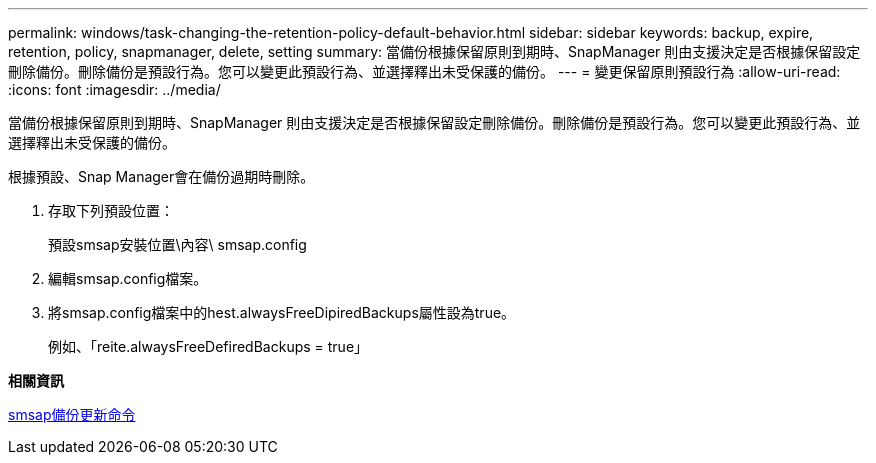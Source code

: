 ---
permalink: windows/task-changing-the-retention-policy-default-behavior.html 
sidebar: sidebar 
keywords: backup, expire, retention, policy, snapmanager, delete, setting 
summary: 當備份根據保留原則到期時、SnapManager 則由支援決定是否根據保留設定刪除備份。刪除備份是預設行為。您可以變更此預設行為、並選擇釋出未受保護的備份。 
---
= 變更保留原則預設行為
:allow-uri-read: 
:icons: font
:imagesdir: ../media/


[role="lead"]
當備份根據保留原則到期時、SnapManager 則由支援決定是否根據保留設定刪除備份。刪除備份是預設行為。您可以變更此預設行為、並選擇釋出未受保護的備份。

根據預設、Snap Manager會在備份過期時刪除。

. 存取下列預設位置：
+
預設smsap安裝位置\內容\ smsap.config

. 編輯smsap.config檔案。
. 將smsap.config檔案中的hest.alwaysFreeDipiredBackups屬性設為true。
+
例如、「reite.alwaysFreeDefiredBackups = true」



*相關資訊*

xref:reference-the-smosmsapbackup-update-command.adoc[smsap備份更新命令]
